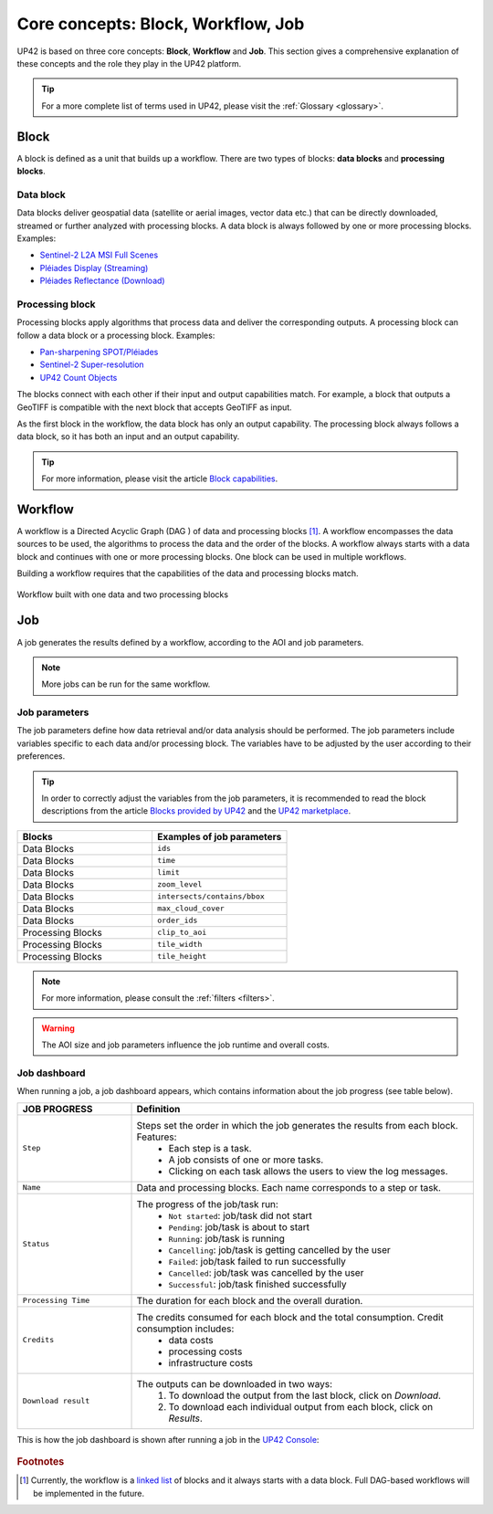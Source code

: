 .. meta::
   :description: UP42 going further: platform core concepts
   :keywords: core concepts, block, workflow, task, project 

.. _core-concepts:
              
====================================
 Core concepts: Block, Workflow, Job
====================================

UP42 is based on three core concepts: **Block**, **Workflow** and **Job**. This section gives a comprehensive explanation of these concepts and the role they play in the UP42 platform.

.. tip:: For a more complete list of terms used in UP42, please visit the :ref:`Glossary <glossary>`.

.. _blocks-definition:

Block
=====

A block is defined as a unit that builds up a workflow. There are two types of blocks: **data blocks** and **processing blocks**. 
    
Data block
---------------

Data blocks deliver geospatial data (satellite or aerial images, vector data etc.) that can be directly downloaded, streamed or further analyzed with processing blocks. A data block is always followed by one or more processing blocks. 
Examples: 

- `Sentinel-2 L2A MSI Full Scenes <https://docs.up42.com/up42-blocks/data/aws-s2-l2a.html>`__
- `Pléiades Display (Streaming) <https://docs.up42.com/up42-blocks/data/pleiades-display-streaming.html>`__
- `Pléiades Reflectance (Download) <https://docs.up42.com/up42-blocks/data/pleiades-reflectance-download.html>`__

Processing block
-----------------------

Processing blocks apply algorithms that process data and deliver the corresponding outputs. A processing block can follow a data block or a processing block. 
Examples: 

- `Pan-sharpening SPOT/Pléiades <https://docs.up42.com/up42-blocks/processing/pansharpen.html>`__
- `Sentinel-2 Super-resolution <https://docs.up42.com/up42-blocks/processing/s2-superresolution.html>`__
- `UP42 Count Objects <https://docs.up42.com/up42-blocks/processing/up42-countobjects.html>`__
    
The blocks connect with each other if their input and output capabilities match. For example, a block that outputs a GeoTIFF is compatible with the next block that accepts GeoTIFF as input.

As the first block in the workflow, the data block has only an output capability. The processing block always follows a data block, so it has both an input and an output capability.

.. tip:: For more information, please visit the article `Block capabilities <https://docs.up42.com/reference/capabilities.html>`__.

.. _workflows-definition:

Workflow
=======

A workflow is a Directed Acyclic Graph (DAG ) of data and processing blocks [#]_. A workflow encompasses the data sources to be used, the algorithms to process the data and the order of the blocks. A workflow always starts with a data block and continues with one or more processing blocks. One block can be used in multiple workflows.

Building a workflow requires that the capabilities of the data and processing blocks match.

.. figure:: _assets/data_and_processing_block.png
    :align: center
    :scale: 90 %     
    :alt: Workflow with blocks
    
    Workflow built with one data and two processing blocks

.. _jobs-definition:

Job
===

A job generates the results defined by a workflow, according to the AOI and job parameters. 

.. note:: More jobs can be run for the same workflow.

Job parameters
---------------------

The job parameters define how data retrieval and/or data analysis should be performed. The job parameters include variables specific to each data and/or processing block. The variables have to be adjusted by the user according to their preferences. 

.. tip:: In order to correctly adjust the variables from the job parameters, it is recommended to read the block descriptions from the article `Blocks provided by UP42 <https://docs.up42.com/up42-blocks/index.html>`__ and the `UP42 marketplace <https://marketplace.up42.com/>`__. 

.. list-table:: 
   :widths: 50 50
   :header-rows: 1

   * - Blocks
     - Examples of job parameters
   * - Data Blocks
     - ``ids``
   * - Data Blocks
     - ``time``
   * - Data Blocks
     - ``limit``
   * - Data Blocks
     - ``zoom_level``
   * - Data Blocks
     - ``intersects/contains/bbox``
   * - Data Blocks
     - ``max_cloud_cover``
   * - Data Blocks
     - ``order_ids``
   * - Processing Blocks
     - ``clip_to_aoi``
   * - Processing Blocks
     - ``tile_width``
   * - Processing Blocks
     - ``tile_height``

.. note:: For more information, please consult the :ref:`filters <filters>`.

.. warning::  The AOI size and job parameters influence the job runtime and overall costs.

.. _job-statuses:

Job dashboard
--------------------

When running a job, a job dashboard appears, which contains information about the job progress (see table below).

.. list-table:: 
   :widths: 25 75
   :header-rows: 1

   * - JOB PROGRESS
     - Definition
   * - ``Step``
     - Steps set the order in which the job generates the results from each block. Features:
        - Each step is a task.
        - A job consists of one or more tasks.
        - Clicking on each task allows the users to view the log messages. 
   * - ``Name``
     - Data and processing blocks. Each name corresponds to a step or task.
   * - ``Status``
     - The progress of the job/task run:
        - ``Not started``: job/task did not start 
        - ``Pending``: job/task is about to start 
        - ``Running``:  job/task is running 
        - ``Cancelling``: job/task is getting cancelled by the user 
        - ``Failed``: job/task failed to run successfully 
        - ``Cancelled``: job/task was cancelled by the user 
        - ``Successful``: job/task finished successfully
   * - ``Processing Time``
     - The duration for each block and the overall duration. 
   * - ``Credits``
     - The credits consumed for each block and the total consumption. Credit consumption includes:
        - data costs
        - processing costs
        - infrastructure costs
   * - ``Download result``
     - The outputs can be downloaded in two ways:
        1. To download the output from the last block, click on *Download*.
        2. To download each individual output from each block, click on *Results*.

This is how the job dashboard is shown after running a job in the `UP42 Console <https://console.up42.com/>`__:

.. figure:: _assets/JobDashboard.png
    :align: center
    :scale: 100 %     
    :alt: JobDashboard  
   
.. rubric:: Footnotes

.. [#] Currently, the workflow is a `linked list
       <https://en.wikipedia.org/wiki/Linked_list>`__
       of blocks and it always starts with a data
       block. Full DAG-based workflows will be
       implemented in the future.
